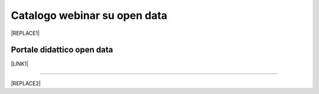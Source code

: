 
.. _h3f4e2050773625516d58407f1713796c:

Catalogo webinar su open data
*****************************


|REPLACE1|

.. _h1018d60617e182946625e30734a555a:

Portale didattico open data
===========================

\ |LINK1|\ 

--------


|REPLACE2|


.. bottom of content


.. |REPLACE1| raw:: html

    <iframe width="100%" height="600px" frameBorder="0" src="https://docs.google.com/spreadsheets/d/e/2PACX-1vTOW_zpOlpJh1mLc4vPIBm6Xq7GQNkRiicl4Gt39aU3lbVLhEOzn7x4Myg-m9yFU_RBHzrXIRBEQtBH/pubhtml"></iframe>
.. |REPLACE2| raw:: html

    <script id="dsq-count-scr" src="//guida-readthedocs.disqus.com/count.js" async></script>
    
    <div id="disqus_thread"></div>
    <script>
    
    /**
    *  RECOMMENDED CONFIGURATION VARIABLES: EDIT AND UNCOMMENT THE SECTION BELOW TO INSERT DYNAMIC VALUES FROM YOUR PLATFORM OR CMS.
    *  LEARN WHY DEFINING THESE VARIABLES IS IMPORTANT: https://disqus.com/admin/universalcode/#configuration-variables*/
    /*
    
    var disqus_config = function () {
    this.page.url = PAGE_URL;  // Replace PAGE_URL with your page's canonical URL variable
    this.page.identifier = PAGE_IDENTIFIER; // Replace PAGE_IDENTIFIER with your page's unique identifier variable
    };
    */
    (function() { // DON'T EDIT BELOW THIS LINE
    var d = document, s = d.createElement('script');
    s.src = 'https://guida-readthedocs.disqus.com/embed.js';
    s.setAttribute('data-timestamp', +new Date());
    (d.head || d.body).appendChild(s);
    })();
    </script>
    <noscript>Please enable JavaScript to view the <a href="https://disqus.com/?ref_noscript">comments powered by Disqus.</a></noscript>

.. |LINK1| raw:: html

    <a href="https://sites.google.com/view/opendataformazione" target="_blank">Portale di formazione sugli open data</a>

